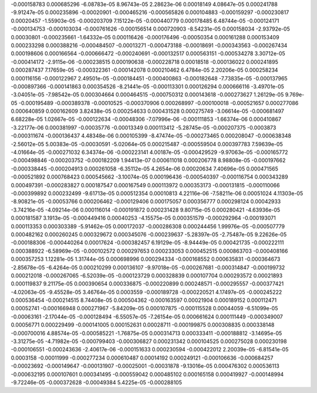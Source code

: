 -0.000158783		0.000685296		-6.08783e-05		
8.96743e-05		2.28623e-06		0.00018149		
4.08647e-05		0.000241788		-9.91247e-05		
0.000235896		-0.00020901		-0.000465216		
-0.000565826		0.000104883		-0.000159297		
-0.000230817		0.00020457		-1.55903e-05		
-0.000203709		7.15122e-05		-0.000440779		
0.000178485		6.48744e-05		-0.000124171		
-0.000134753		-0.000103034		-0.000761626		
-0.000156514		0.000720903		-8.54231e-05		
0.000158034		-2.93792e-05		0.00030801		
-0.000235661		-1.64332e-05		0.000116426		
-0.000176496		-0.00050354		0.000161288		
0.000153409		0.000233298		0.000388216		
-0.000484507		-0.00013271		-0.000473188		
-0.00018691		-0.000343563		-0.000267434		
0.000198606		0.000166564		-0.000666472		
-0.000240691		-0.000132517		0.000563151		
-0.000534278		3.30712e-05		-0.000414172		
-2.9115e-06		-0.000238515		0.000190638		
-0.000228718		0.00018518		-0.000136022		
0.000241895		0.000287437		7.17659e-05		
-0.000322361		-0.000142078		0.000210462		
6.4784e-05		2.20206e-05		0.000258234		
0.000116156		-0.000122967		2.49501e-05		
-0.000184451		-0.000400863		-0.000182648		
-7.73835e-05		-0.000137965		-0.000897366		
-0.000141863		0.000354526		-8.21441e-05		
-0.000113301		0.000126294		0.000666116		
-3.49701e-05		-3.04051e-05		-7.98542e-05		
0.000304664		0.000464515		-0.000750312		
0.000143618		-0.000273627		1.26129e-05		
9.769e-05		-0.000195489		-0.000389378		
-0.00010525		-0.000370906		0.000268997		
-0.000100018		-0.000521657		0.000277086		
0.000640859		0.000162609		3.82438e-05		
0.000254633		0.000431528		0.000275749		
-3.06614e-05		-0.000681497		6.68228e-05		
1.02667e-05		-0.000122634		-0.00048306		
-7.07996e-06		-0.000111853		-1.66374e-06		
0.000410867		-3.22177e-06		0.000381997		
-0.00035776		-0.00013349		0.000113412		
-5.28745e-05		-0.000207375		-0.0003873		
-0.000311674		-0.000136437		4.48348e-06		
0.000105399		-8.47474e-05		-0.000273465		
0.000208047		-0.000638348		-2.56012e-05		
5.00383e-05		-0.00030591		-5.02064e-05		
0.000215487		-0.000559504		0.000397783		
7.59639e-05		-4.01664e-05		-0.000271032		
6.34374e-06		-0.000223141		4.00187e-05		
-0.000429529		-9.97063e-05		-0.000165772		
-0.000498846		-0.000203752		-0.000182209		
1.94413e-07		0.000611018		0.000206778		
8.98808e-05		-0.000197662		-0.000338445		
-0.000204913		0.000261058		-6.35112e-05		
4.2654e-06		0.00020634		7.40696e-05		
0.000471565		-0.000521892		0.000768423		
0.000545662		-3.10074e-05		0.000196436		
-0.000540397		-0.000116754		0.000343289		
0.000497391		-0.000283827		0.000187547		
0.000167549		0.000113972		0.000353173		
-0.000131815		-0.000110066		-0.000399892		
0.000232499		-9.61713e-05		0.000512354		
0.00010813		4.22116e-06		-7.58211e-06		
0.00051024		4.11303e-05		-8.90821e-05		
-0.00053766		0.000206462		-0.000129406		
0.000175057		0.000356777		0.000298124		
0.00042933		-3.74216e-05		-4.09214e-06		
0.000116014		-0.000191872		0.000231428		
9.80715e-05		0.000280421		-4.63936e-05		
0.000181587		3.1913e-05		-0.000449416		
0.00040253		-4.15575e-05		0.000351579		
-0.000292964		-0.000193071		0.000113353		
0.000303389		-5.91462e-05		0.000172037		
-0.000286308		0.000244456		1.99976e-05		
-0.000507779		0.000482162		0.000260245		
0.000329672		0.000345076		-0.000239637		
-5.28397e-05		-2.75487e-05		9.22626e-05		
-0.000188306		-0.000440264		0.00017624		
-0.000382457		6.19129e-05		-8.94449e-05		
0.000421735		-0.000222111		0.000388922		
-6.58969e-05		-0.000102572		0.000297653		
0.000233053		0.000452515		0.000863703		
-0.000408166		0.000357253		1.12281e-05		
1.31744e-05		0.000698996		0.000294334		
-0.000168552		0.000635831		-0.000364673		
-2.85678e-05		-6.4264e-05		0.000210299		
0.000136107		-9.97018e-05		-0.000267681		
-0.000314847		-0.000199732		0.000212018		
-0.000267065		-6.52039e-05		-0.000123729		
0.000328839		0.000107704		0.000293572		
0.00021893		0.000119837		9.21175e-05		
0.000390654		0.000336875		-0.000220899		
0.000248571		-0.000295557		-0.000377421		
-4.02063e-05		-9.45528e-05		3.46764e-05		
0.0003559		-0.000189728		-0.000220521		
4.17497e-05		-0.000245222		0.000536454		
-0.000214515		8.74408e-05		0.000504362		
-0.000163597		0.00021904		0.000189152		
0.000112471		0.00052741		-0.000166948		
0.000271967		-5.84209e-05		0.000107875		
-0.000115528		0.00044059		-6.51099e-05		
-0.00063161		-2.17044e-05		-0.000128494		
-6.55057e-05		-7.26154e-05		0.000661624		
0.000111449		-0.000349007		0.00056771		
0.000229499		-0.000141005		0.000152631		
0.00028711		-0.000199875		0.000308835		
0.000338148		-0.000700016		4.88574e-05		
-0.000585221		-1.76875e-05		0.000314713		
0.000333411		-0.000188812		-3.14695e-05		
-3.31275e-05		-4.71982e-05		-0.000799403		
-0.000306827		0.000231342		0.000104525		
0.000275028		0.000230198		-0.000106551		
-0.000243636		-2.40617e-06		-0.000151633		
0.000230594		-0.000422012		2.20039e-05		
-6.81541e-05		0.0003158		-0.00011999		
-0.000277234		0.000610487		0.00014192		
0.000249121		-0.000106636		-0.000684257		
-0.00023692		-0.000149647		-0.000131907		
-0.00025001		-0.00031878		-9.13016e-05		
0.000476302		0.000536113		-0.000632195		
0.000107601		0.000341495		-0.000559042		
0.000485102		0.000165158		0.000419927		
-0.000148994		-9.72246e-05		-0.000372628		
-0.00049384		5.4225e-05		-0.000288105		
